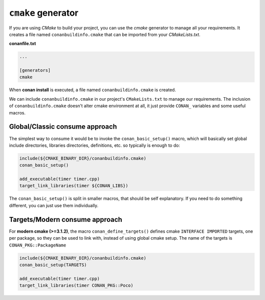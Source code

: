 
``cmake`` generator
===================

If you are using *CMake* to build your project, you can use the *cmake* generator to manage all your requirements.
It creates a file named ``conanbuildinfo.cmake`` that can be imported from your *CMakeLists.txt*.


**conanfile.txt**

.. code-block:: text

   ...

   [generators]
   cmake


When **conan install** is executed, a file named ``conanbuildinfo.cmake`` is created.

We can include ``conanbuildinfo.cmake`` in our project's ``CMakeLists.txt`` to manage our requirements.
The inclusion of ``conanbuildinfo.cmake`` doesn't alter cmake environment at all, it just provide ``CONAN_`` variables and some useful macros.


Global/Classic consume approach
-------------------------------

The simplest way to consume it would be to invoke the ``conan_basic_setup()`` macro, which will basically
set global include directories, libraries directories, definitions, etc. so typically is enough to do:

.. code-block:: cmake

    include(${CMAKE_BINARY_DIR}/conanbuildinfo.cmake)
    conan_basic_setup()

    add_executable(timer timer.cpp)
    target_link_libraries(timer ${CONAN_LIBS})

The ``conan_basic_setup()`` is split in smaller macros, that should be self explanatory. If you need to do
something different, you can just use them individually.


Targets/Modern consume approach
-------------------------------

For **modern cmake (>=3.1.2)**, the macro ``conan_define_targets()``
defines cmake ``INTERFACE IMPORTED`` targets, one per package, so they can be used to link with, instead
of using global cmake setup. The name of the targets is ``CONAN_PKG::PackageName``

.. code-block:: cmake

    include(${CMAKE_BINARY_DIR}/conanbuildinfo.cmake)
    conan_basic_setup(TARGETS)

    add_executable(timer timer.cpp)
    target_link_libraries(timer CONAN_PKG::Poco)


.. seealso:: Check the section :ref:`Reference/Generators/cmake <cmake_generator>` to read more about this generator.

